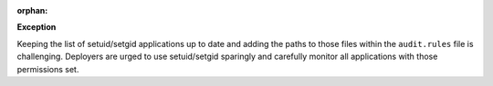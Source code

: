 :orphan:

**Exception**

Keeping the list of setuid/setgid applications up to date and adding the paths
to those files within the ``audit.rules`` file is challenging.  Deployers are
urged to use setuid/setgid sparingly and carefully monitor all applications
with those permissions set.
